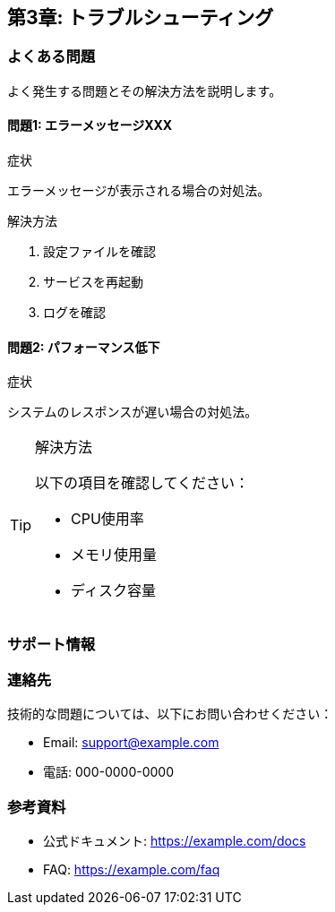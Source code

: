 == 第3章: トラブルシューティング

=== よくある問題

よく発生する問題とその解決方法を説明します。

==== 問題1: エラーメッセージXXX

.症状
エラーメッセージが表示される場合の対処法。

.解決方法
. 設定ファイルを確認
. サービスを再起動
. ログを確認

==== 問題2: パフォーマンス低下

.症状
システムのレスポンスが遅い場合の対処法。

.解決方法
[TIP]
====
以下の項目を確認してください：

* CPU使用率
* メモリ使用量
* ディスク容量
====

=== サポート情報

=== 連絡先

技術的な問題については、以下にお問い合わせください：

* Email: support@example.com
* 電話: 000-0000-0000

=== 参考資料

* 公式ドキュメント: https://example.com/docs
* FAQ: https://example.com/faq